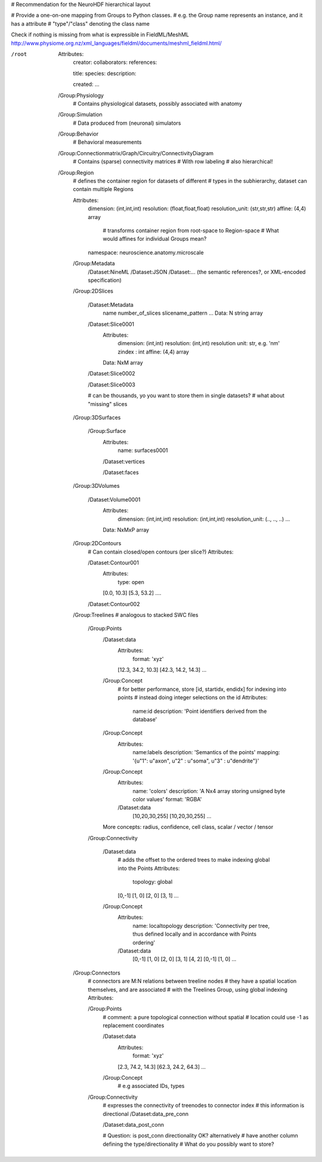 # Recommendation for the NeuroHDF hierarchical layout

# Provide a one-on-one mapping from Groups to Python classes.
# e.g. the Group name represents an instance, and it has a attribute
# "type"/"class" denoting the class name

Check if nothing is missing from what is expressible in FieldML/MeshML
http://www.physiome.org.nz/xml_languages/fieldml/documents/meshml_fieldml.html/

/root
    Attributes:
        creator:
        collaborators:
        references:

        title:
        species:
        description:

        created:
        ...

    /Group:Physiology
        # Contains physiological datasets, possibly associated with anatomy

    /Group:Simulation
        # Data produced from (neuronal) simulators

    /Group:Behavior
        # Behavioral measurements

    /Group:Connectionmatrix/Graph/Circuitry/ConnectivityDiagram
        # Contains (sparse) connectivity matrices
        # With row labeling
        # also hierarchical!

    /Group:Region
        # defines the container region for datasets of different
        # types in the subhierarchy, dataset can contain multiple Regions
        
        Attributes:
            dimension: (int,int,int)
            resolution: (float,float,float)
            resolution_unit: (str,str,str)
            affine: (4,4) array
                # transforms container region from root-space to Region-space
                # What would affines for individual Groups mean?

            namespace: neuroscience.anatomy.microscale

        /Group:Metadata
            /Dataset:NineML
            /Dataset:JSON
            /Dataset:... (the semantic references?, or XML-encoded specification)

        /Group:2DSlices

            /Dataset:Metadata
                name
                number_of_slices
                slicename_pattern
                ...
                Data: N string array

            /Dataset:Slice0001
                Attributes:
                    dimension: (int,int)
                    resolution: (int,int)
                    resolution unit: str, e.g. 'nm'
                    zindex : int
                    affine: (4,4) array
                Data: NxM array

            /Dataset:Slice0002

            /Dataset:Slice0003

            # can be thousands, yo you want to store them in single datasets?
            # what about "missing" slices

        /Group:3DSurfaces

            /Group:Surface
                Attributes:
                    name: surfaces0001

                /Dataset:vertices

                /Dataset:faces
                
        /Group:3DVolumes

            /Dataset:Volume0001
                Attributes:
                    dimension: (int,int,int)
                    resolution: (int,int,int)
                    resolution_unit: (.., .., ..)
                    ...
                Data: NxMxP array

        /Group:2DContours
            # Can contain closed/open contours (per slice?)
            Attributes:

            /Dataset:Contour001
                Attributes:
                    type: open
                [0.0, 10.3]
                [5.3, 53.2]
                ....

            /Dataset:Contour002

        /Group:Treelines
        # analogous to stacked SWC files

            /Group:Points
                /Dataset:data
                    Attributes:
                        format: 'xyz'

                    [12.3, 34.2, 10.3]
                    [42.3, 14.2, 14.3]
                    ...

                /Group:Concept
                    # for better performance, store [id, startidx, endidx] for indexing into points
                    # instead doing integer selections on the id
                    Attributes:
                        name:id
                        description: 'Point identifiers derived from the database'

                /Group:Concept
                    Attributes:
                        name:labels
                        description: 'Semantics of the points'
                        mapping: '{u"1": u"axon", u"2" : u"soma", u"3" : u"dendrite"}'

                /Group:Concept
                    Attributes:
                        name: 'colors'
                        description: 'A Nx4 array storing unsigned byte color values'
                        format: 'RGBA'
                    /Dataset:data
                        [10,20,30,255]
                        [10,20,30,255]
                        ...

                More concepts: radius, confidence, cell class, scalar / vector / tensor

            /Group:Connectivity

                /Dataset:data
                    # adds the offset to the ordered trees to make indexing global into the Points
                    Attributes:
                        topology: global
                    [0,-1]
                    [1, 0]
                    [2, 0]
                    [3, 1]
                    ...

                /Group:Concept
                    Attributes:
                        name: localtopology
                        description: 'Connectivity per tree, thus defined locally and in accordance with Points ordering'
                    /Dataset:data
                        [0,-1]
                        [1, 0]
                        [2, 0]
                        [3, 1]
                        [4, 2]
                        [0,-1]
                        [1, 0]
                        ...

        /Group:Connectors
            # connectors are M:N relations between treeline nodes
            # they have a spatial location themselves, and are associated
            # with the Treelines Group, using global indexing
            Attributes:

            /Group:Points
                # comment: a pure topological connection without spatial
                # location could use -1 as replacement coordinates
                
                /Dataset:data
                    Attributes:
                        format: 'xyz'

                    [2.3, 74.2, 14.3]
                    [62.3, 24.2, 64.3]
                    ...

                /Group:Concept
                    # e.g associated IDs, types

            /Group:Connectivity
                # expresses the connectivity of treenodes to connector index
                # this information is directional
                /Dataset:data_pre_conn

                /Dataset:data_post_conn

                # Question: is post_conn directionality OK? alternatively
                # have another column defining the type/directionality
                # What do you possibly want to store?